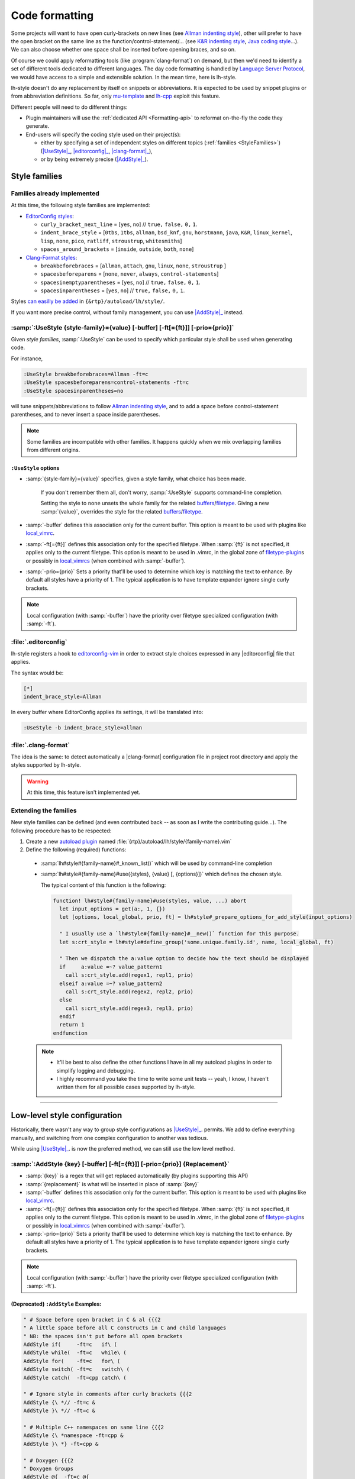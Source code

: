 .. _CodeFormatting:

Code formatting
===============

Some projects will want to have open curly-brackets on new lines (see
`Allman indenting style <https://en.wikipedia.org/wiki/Indentation_style#Allman_style>`_), other will prefer to have the
open bracket on the same line as the function/control-statement/... (see
`K&R indenting style <https://en.wikipedia.org/wiki/Indentation_style#K.26R>`_,
`Java coding style <https://en.wikipedia.org/wiki/Indentation_style#Variant:_Java>`_...). We can also choose whether
one space shall be inserted before opening braces, and so on.

Of course we could apply reformatting tools (like :program:`clang-format`) on demand, but then we'd need to identify a set of
different tools dedicated to different languages. The day code formatting is handled by
`Language Server Protocol <http://langserver.org/>`_, we would have access to a simple and extensible solution. In the
mean time, here is lh-style.

lh-style doesn't do any replacement by itself on snippets or abbreviations. It is expected to be used by snippet plugins
or from abbreviation definitions.  So far, only `mu-template <http://github.com/LucHermitte/mu-template>`_ and `lh-cpp
<http://github.com/LucHermitte/lh-cpp>`_ exploit this feature.

Different people will need to do different things:


* Plugin maintainers will use the :ref:`dedicated API <Formatting-api>` to reformat on-the-fly the code they generate.
* End-users will specify the coding style used on their project(s):

  * either by specifying a set of independent styles on different topics (:ref:`families <StyleFamilies>`) (|UseStyle|_, |editorconfig|_, |clang-format|_),
  * or by being extremely precise (|AddStyle|_).


.. _StyleFamilies:

Style families
--------------

Families already implemented
^^^^^^^^^^^^^^^^^^^^^^^^^^^^

At this time, the following style families are implemented:

* `EditorConfig styles <https://github.com/editorconfig/editorconfig/wiki/EditorConfig-Properties#ideas-for-domain-specific-properties>`_:


  * ``curly_bracket_next_line``  = [``yes``, ``no``] // ``true,`` ``false,`` ``0,`` ``1``.
  * ``indent_brace_style``       = [``0tbs``, ``1tbs``, ``allman``, ``bsd_knf``, ``gnu``, ``horstmann``, ``java``, ``K&R``, ``linux_kernel``, ``lisp``, ``none``, ``pico``, ``ratliff``, ``stroustrup``, ``whitesmiths``]
  * ``spaces_around_brackets``   = [``inside``, ``outside``, ``both``, ``none``]

* `Clang-Format styles <https://clangformat.com/>`_:


  * ``breakbeforebraces``        = [``allman``, ``attach``, ``gnu``, ``linux``, ``none``, ``stroustrup`` ]
  * ``spacesbeforeparens``       = [``none``, ``never``, ``always``, ``control-statements``]
  * ``spacesinemptyparentheses`` = [``yes``, ``no``] // ``true,`` ``false,`` ``0,`` ``1``.
  * ``spacesinparentheses``      = [``yes``, ``no``] // ``true,`` ``false,`` ``0,`` ``1``.

Styles `can easilly be added <#extending-the-families>`_ in ``{&rtp}/autoload/lh/style/``.

If you want more precise control, without family management, you can use |AddStyle|_ instead.


.. |UseStyle| replace:: :samp:`:UseStyle`
.. _UseStyle:

:samp:`:UseStyle {style-family}={value} [-buffer] [-ft[={ft}]] [-prio={prio}]`
^^^^^^^^^^^^^^^^^^^^^^^^^^^^^^^^^^^^^^^^^^^^^^^^^^^^^^^^^^^^^^^^^^^^^^^^^^^^^^

Given *style families*, :samp:`:UseStyle` can be used to specify which particular style shall be used when generating
code.

For instance,

.. code-block:: vim

   :UseStyle breakbeforebraces=Allman -ft=c
   :UseStyle spacesbeforeparens=control-statements -ft=c
   :UseStyle spacesinparentheses=no

will tune snippets/abbreviations to follow `Allman indenting style <https://en.wikipedia.org/wiki/Indentation_style#Allman_style>`_, and to add a space before control-statement parentheses, and to never insert a space inside parentheses.

.. note::
    Some families are incompatible with other families. It happens quickly when we mix overlapping families from different origins.

``:UseStyle`` options
~~~~~~~~~~~~~~~~~~~~~~~~~


* :samp:`{style-family}={value}` specifies, given a style family, what choice has been made.

   If you don't remember them all, don't worry, :samp:`:UseStyle` supports command-line completion.

   Setting the style to ``none`` unsets the whole family for the related
   `buffers <http://vimhelp.appspot.com/windows.txt.html#buffers>`_/`filetype <http://vimhelp.appspot.com/filetype.txt.html#filetype>`_.
   Giving a new :samp:`{value}`, overrides the style for the related
   `buffers <http://vimhelp.appspot.com/windows.txt.html#buffers>`_/`filetype <http://vimhelp.appspot.com/filetype.txt.html#filetype>`_.

* :samp:`-buffer` defines this association only for the current buffer. This option is meant to be used with plugins like `local_vimrc <https://github.com/LucHermitte/local_vimrc>`_.

* :samp:`-ft[={ft}]` defines this association only for the specified filetype. When :samp:`{ft}` is not specified, it applies only to the current filetype. This option is meant to be used in .vimrc, in the global zone of `filetype-plugin <http://vimhelp.appspot.com/usr_43.txt.html#filetype%2dplugin>`_\ s or possibly in `local_vimrcs <https://github.com/LucHermitte/local_vimrc>`_ (when combined with :samp:`-buffer`).
* :samp:`-prio={prio}` Sets a priority that'll be used to determine which key is matching the text to enhance. By default all styles have a priority of 1. The typical application is to have template expander ignore single curly brackets.

.. note::
    Local configuration (with :samp:`-buffer`) have the priority over filetype specialized configuration (with :samp:`-ft`).


.. |editorconfig| replace:: :file:`.editorconfig`
.. _editorconfig:

:file:`.editorconfig`
^^^^^^^^^^^^^^^^^^^^^

lh-style registers a hook to `editorconfig-vim <https://github.com/editorconfig/editorconfig-vim>`_ in order to extract
style choices expressed in any |editorconfig| file that applies.

The syntax would be:

.. code-block:: ini

   [*]
   indent_brace_style=Allman

In every buffer where EditorConfig applies its settings, it will be translated into:

.. code-block:: vim

   :UseStyle -b indent_brace_style=allman

.. |clang-format| replace:: :file:`.clang-format`
.. _clang-format:

:file:`.clang-format`
^^^^^^^^^^^^^^^^^^^^^

The idea is the same: to detect automatically a |clang-format| configuration file in project root directory and apply
the styles supported by lh-style.

.. warning:: At this time, this feature isn't implemented yet.

Extending the families
^^^^^^^^^^^^^^^^^^^^^^

New style families can be defined (and even contributed back -- as soon as I write the contributing guide...). The
following procedure has to be respected:

1. Create a new `autoload plugin <http://vimhelp.appspot.com/eval.txt.html#autoload>`_ named :file:`{rtp}/autoload/lh/style/{family-name}.vim`

2. Define the following (required) functions:

  * :samp:`lh#style#{family-name}#_known_list()` which will be used by command-line completion

  * :samp:`lh#style#{family-name}#use({styles}, {value} [, {options}])` which defines the chosen style.

    The typical content of this function is the following:

    .. code-block:: vim

        function! lh#style#{family-name}#use(styles, value, ...) abort
          let input_options = get(a:, 1, {})
          let [options, local_global, prio, ft] = lh#style#_prepare_options_for_add_style(input_options)

          " I usually use a `lh#style#{family-name}#__new()` function for this purpose.
          let s:crt_style = lh#style#define_group('some.unique.family.id', name, local_global, ft)

          " Then we dispatch the a:value option to decide how the text should be displayed
          if     a:value =~? value_pattern1
            call s:crt_style.add(regex1, repl1, prio)
          elseif a:value =~? value_pattern2
            call s:crt_style.add(regex2, repl2, prio)
          else
            call s:crt_style.add(regex3, repl3, prio)
          endif
          return 1
        endfunction

  .. note::
        * It'll be best to also define the other functions I have in all my autoload plugins in order to simplify logging and debugging.
        * I highly recommand you take the time to write some unit tests -- yeah, I know, I haven't written them for all possible cases supported by lh-style.

  .. todo::
        * Describe ``!cursorhere!``, ``!mark!`` and ``lh#marker#txt()``
        * Describe negative pattern
        * Describe how priorities applies
        * Describe other ways to dispatch
        * Describe  ``none()``

----

Low-level style configuration
-----------------------------

Historically, there wasn't any way to group style configurations as |UseStyle|_.
permits. We add to define everything manually, and switching from one complex
configuration to another was tedious.

While using |UseStyle|_. is now the preferred method, we can still use the low level method.


.. |AddStyle| replace:: :samp:`:AddStyle`
.. _AddStyle:

:samp:`:AddStyle {key} [-buffer] [-ft[={ft}]] [-prio={prio}] {Replacement}`
^^^^^^^^^^^^^^^^^^^^^^^^^^^^^^^^^^^^^^^^^^^^^^^^^^^^^^^^^^^^^^^^^^^^^^^^^^^

* :samp:`{key}` is a regex that will get replaced automatically (by plugins supporting this API)
* :samp:`{replacement}` is what will be inserted in place of :samp:`{key}`
* :samp:`-buffer` defines this association only for the current buffer. This option is meant to be used with plugins like `local_vimrc <https://github.com/LucHermitte/local_vimrc>`_.
* :samp:`-ft[={ft}]` defines this association only for the specified filetype. When :samp:`{ft}` is not specified, it applies only to the current filetype. This option is meant to be used in .vimrc, in the global zone of `filetype-plugin <http://vimhelp.appspot.com/usr_43.txt.html#filetype%2dplugin>`_\ s or possibly in `local_vimrcs <https://github.com/LucHermitte/local_vimrc>`_ (when combined with :samp:`-buffer`).
* :samp:`-prio={prio}` Sets a priority that'll be used to determine which key is matching the text to enhance. By default all styles have a priority of 1. The typical application is to have template expander ignore single curly brackets.

.. note::
    Local configuration (with :samp:`-buffer`) have the priority over filetype specialized configuration (with :samp:`-ft`).

(Deprecated) ``:AddStyle`` Examples:
~~~~~~~~~~~~~~~~~~~~~~~~~~~~~~~~~~~~~~~~

.. code-block:: vim

   " # Space before open bracket in C & al {{{2
   " A little space before all C constructs in C and child languages
   " NB: the spaces isn't put before all open brackets
   AddStyle if(     -ft=c   if\ (
   AddStyle while(  -ft=c   while\ (
   AddStyle for(    -ft=c   for\ (
   AddStyle switch( -ft=c   switch\ (
   AddStyle catch(  -ft=cpp catch\ (

   " # Ignore style in comments after curly brackets {{{2
   AddStyle {\ *// -ft=c &
   AddStyle }\ *// -ft=c &

   " # Multiple C++ namespaces on same line {{{2
   AddStyle {\ *namespace -ft=cpp &
   AddStyle }\ *} -ft=cpp &

   " # Doxygen {{{2
   " Doxygen Groups
   AddStyle @{  -ft=c @{
   AddStyle @}  -ft=c @}

   " Doxygen Formulas
   AddStyle \\f{ -ft=c \\\\f{
   AddStyle \\f} -ft=c \\\\f}

   " # Default style in C & al: Stroustrup/K&R {{{2
   AddStyle {  -ft=c -prio=10 {\n
   AddStyle }; -ft=c -prio=10 \n};\n
   AddStyle }  -ft=c -prio=10 \n}

   " # Inhibated style in C & al: Allman, Whitesmiths, Pico {{{2
   " AddStyle {  -ft=c -prio=10 \n{\n
   " AddStyle }; -ft=c -prio=10 \n};\n
   " AddStyle }  -ft=c -prio=10 \n}\n

   " # Ignore curly-brackets on single lines {{{2
   AddStyle ^\ *{\ *$ -ft=c &
   AddStyle ^\ *}\ *$ -ft=c &

   " # Handle specifically empty pairs of curly-brackets {{{2
   " On its own line
   " -> Leave it be
   AddStyle ^\ *{}\ *$ -ft=c &
   " -> Split it
   " AddStyle ^\ *{}\ *$ -ft=c {\n}

   " Mixed
   " -> Split it
   " AddStyle {} -ft=c -prio=5 {\n}
   " -> On the next line (unsplit)
   AddStyle {} -ft=c -prio=5 \n{}
   " -> On the next line (split)
   " AddStyle {} -ft=c -prio=5 \n{\n}

   " # Java style {{{2
   " Force Java style in Java
   AddStyle { -ft=java -prio=10 {\n
   AddStyle } -ft=java -prio=10 \n}

When you wish to adopt Allman coding style, in :file:`${project_root}/_vimrc_local.vim`

.. code-block:: vim

   AddStyle { -b -ft=c -prio=10 \n{\n
   AddStyle } -b -ft=c -prio=10 \n}
